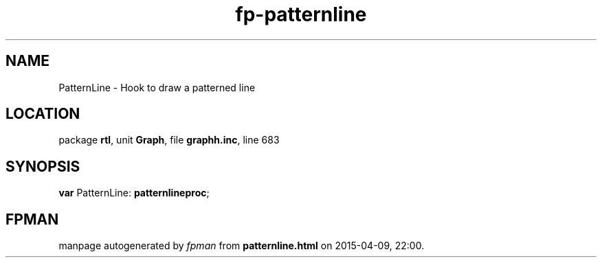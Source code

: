 .\" file autogenerated by fpman
.TH "fp-patternline" 3 "2014-03-14" "fpman" "Free Pascal Programmer's Manual"
.SH NAME
PatternLine - Hook to draw a patterned line
.SH LOCATION
package \fBrtl\fR, unit \fBGraph\fR, file \fBgraphh.inc\fR, line 683
.SH SYNOPSIS
\fBvar\fR PatternLine: \fBpatternlineproc\fR;

.SH FPMAN
manpage autogenerated by \fIfpman\fR from \fBpatternline.html\fR on 2015-04-09, 22:00.

